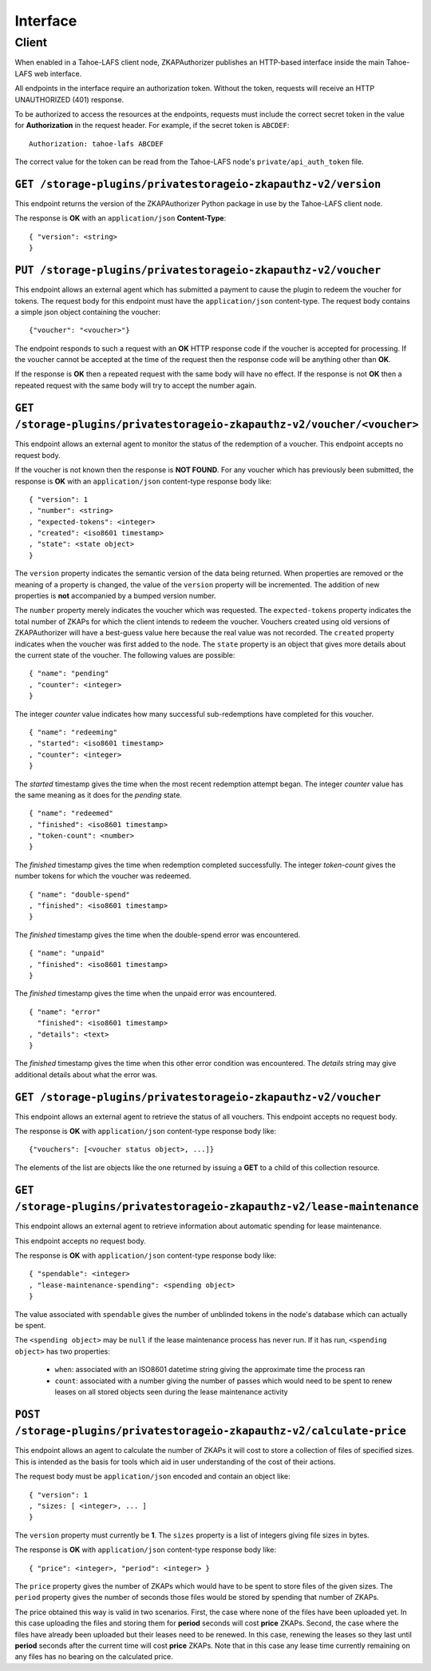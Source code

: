 Interface
=========

Client
------

When enabled in a Tahoe-LAFS client node,
ZKAPAuthorizer publishes an HTTP-based interface inside the main Tahoe-LAFS web interface.

All endpoints in the interface require an authorization token.
Without the token,
requests will receive an HTTP UNAUTHORIZED (401) response.

To be authorized to access the resources at the endpoints,
requests must include the correct secret token in the value for **Authorization** in the request header.
For example, if the secret token is ``ABCDEF``::

  Authorization: tahoe-lafs ABCDEF

The correct value for the token can be read from the Tahoe-LAFS node's ``private/api_auth_token`` file.

``GET /storage-plugins/privatestorageio-zkapauthz-v2/version``
~~~~~~~~~~~~~~~~~~~~~~~~~~~~~~~~~~~~~~~~~~~~~~~~~~~~~~~~~~~~~~

This endpoint returns the version of the ZKAPAuthorizer Python package in use by the Tahoe-LAFS client node.

The response is **OK** with an ``application/json`` **Content-Type**::

  { "version": <string>
  }

``PUT /storage-plugins/privatestorageio-zkapauthz-v2/voucher``
~~~~~~~~~~~~~~~~~~~~~~~~~~~~~~~~~~~~~~~~~~~~~~~~~~~~~~~~~~~~~~

This endpoint allows an external agent which has submitted a payment to cause the plugin to redeem the voucher for tokens.
The request body for this endpoint must have the ``application/json`` content-type.
The request body contains a simple json object containing the voucher::

  {"voucher": "<voucher>"}

The endpoint responds to such a request with an **OK** HTTP response code if the voucher is accepted for processing.
If the voucher cannot be accepted at the time of the request then the response code will be anything other than **OK**.

If the response is **OK** then a repeated request with the same body will have no effect.
If the response is not **OK** then a repeated request with the same body will try to accept the number again.

``GET /storage-plugins/privatestorageio-zkapauthz-v2/voucher/<voucher>``
~~~~~~~~~~~~~~~~~~~~~~~~~~~~~~~~~~~~~~~~~~~~~~~~~~~~~~~~~~~~~~~~~~~~~~~~

This endpoint allows an external agent to monitor the status of the redemption of a voucher.
This endpoint accepts no request body.

If the voucher is not known then the response is **NOT FOUND**.
For any voucher which has previously been submitted,
the response is **OK** with an ``application/json`` content-type response body like::

  { "version": 1
  , "number": <string>
  , "expected-tokens": <integer>
  , "created": <iso8601 timestamp>
  , "state": <state object>
  }

The ``version`` property indicates the semantic version of the data being returned.
When properties are removed or the meaning of a property is changed,
the value of the ``version`` property will be incremented.
The addition of new properties is **not** accompanied by a bumped version number.

The ``number`` property merely indicates the voucher which was requested.
The ``expected-tokens`` property indicates the total number of ZKAPs for which the client intends to redeem the voucher.
Vouchers created using old versions of ZKAPAuthorizer will have a best-guess value here because the real value was not recorded.
The ``created`` property indicates when the voucher was first added to the node.
The ``state`` property is an object that gives more details about the current state of the voucher.
The following values are possible::

  { "name": "pending"
  , "counter": <integer>
  }

The integer *counter* value indicates how many successful sub-redemptions have completed for this voucher.

::

  { "name": "redeeming"
  , "started": <iso8601 timestamp>
  , "counter": <integer>
  }

The *started* timestamp gives the time when the most recent redemption attempt began.
The integer *counter* value has the same meaning as it does for the *pending* state.

::

  { "name": "redeemed"
  , "finished": <iso8601 timestamp>
  , "token-count": <number>
  }

The *finished* timestamp gives the time when redemption completed successfully.
The integer *token-count* gives the number tokens for which the voucher was redeemed.

::

  { "name": "double-spend"
  , "finished": <iso8601 timestamp>
  }

The *finished* timestamp gives the time when the double-spend error was encountered.

::

  { "name": "unpaid"
  , "finished": <iso8601 timestamp>
  }

The *finished* timestamp gives the time when the unpaid error was encountered.

::

  { "name": "error"
    "finished": <iso8601 timestamp>
  , "details": <text>
  }

The *finished* timestamp gives the time when this other error condition was encountered.
The *details* string may give additional details about what the error was.

``GET /storage-plugins/privatestorageio-zkapauthz-v2/voucher``
~~~~~~~~~~~~~~~~~~~~~~~~~~~~~~~~~~~~~~~~~~~~~~~~~~~~~~~~~~~~~~

This endpoint allows an external agent to retrieve the status of all vouchers.
This endpoint accepts no request body.

The response is **OK** with ``application/json`` content-type response body like::

  {"vouchers": [<voucher status object>, ...]}

The elements of the list are objects like the one returned by issuing a **GET** to a child of this collection resource.

``GET /storage-plugins/privatestorageio-zkapauthz-v2/lease-maintenance``
~~~~~~~~~~~~~~~~~~~~~~~~~~~~~~~~~~~~~~~~~~~~~~~~~~~~~~~~~~~~~~~~~~~~~~~~

This endpoint allows an external agent to retrieve information about automatic spending for lease maintenance.

This endpoint accepts no request body.

The response is **OK** with ``application/json`` content-type response body like::

  { "spendable": <integer>
  , "lease-maintenance-spending": <spending object>
  }

The value associated with ``spendable`` gives the number of unblinded tokens in the node's database which can actually be spent.

The ``<spending object>`` may be ``null`` if the lease maintenance process has never run.
If it has run,
``<spending object>`` has two properties:

 * ``when``: associated with an ISO8601 datetime string giving the approximate time the process ran
 * ``count``: associated with a number giving the number of passes which would need to be spent to renew leases on all stored objects seen during the lease maintenance activity

``POST /storage-plugins/privatestorageio-zkapauthz-v2/calculate-price``
~~~~~~~~~~~~~~~~~~~~~~~~~~~~~~~~~~~~~~~~~~~~~~~~~~~~~~~~~~~~~~~~~~~~~~~

This endpoint allows an agent to calculate the number of ZKAPs it will cost to store a collection of files of specified sizes.
This is intended as the basis for tools which aid in user understanding of the cost of their actions.

The request body must be ``application/json`` encoded and contain an object like::

  { "version": 1
  , "sizes: [ <integer>, ... ]
  }

The ``version`` property must currently be **1**.
The ``sizes`` property is a list of integers giving file sizes in bytes.

The response is **OK** with ``application/json`` content-type response body like::

  { "price": <integer>, "period": <integer> }

The ``price`` property gives the number of ZKAPs which would have to be spent to store files of the given sizes.
The ``period`` property gives the number of seconds those files would be stored by spending that number of ZKAPs.

The price obtained this way is valid in two scenarios.
First,
the case where none of the files have been uploaded yet.
In this case uploading the files and storing them for **period** seconds will cost **price** ZKAPs.
Second,
the case where the files have already been uploaded but their leases need to be renewed.
In this case, renewing the leases so they last until **period** seconds after the current time will cost **price** ZKAPs.
Note that in this case any lease time currently remaining on any files has no bearing on the calculated price.
